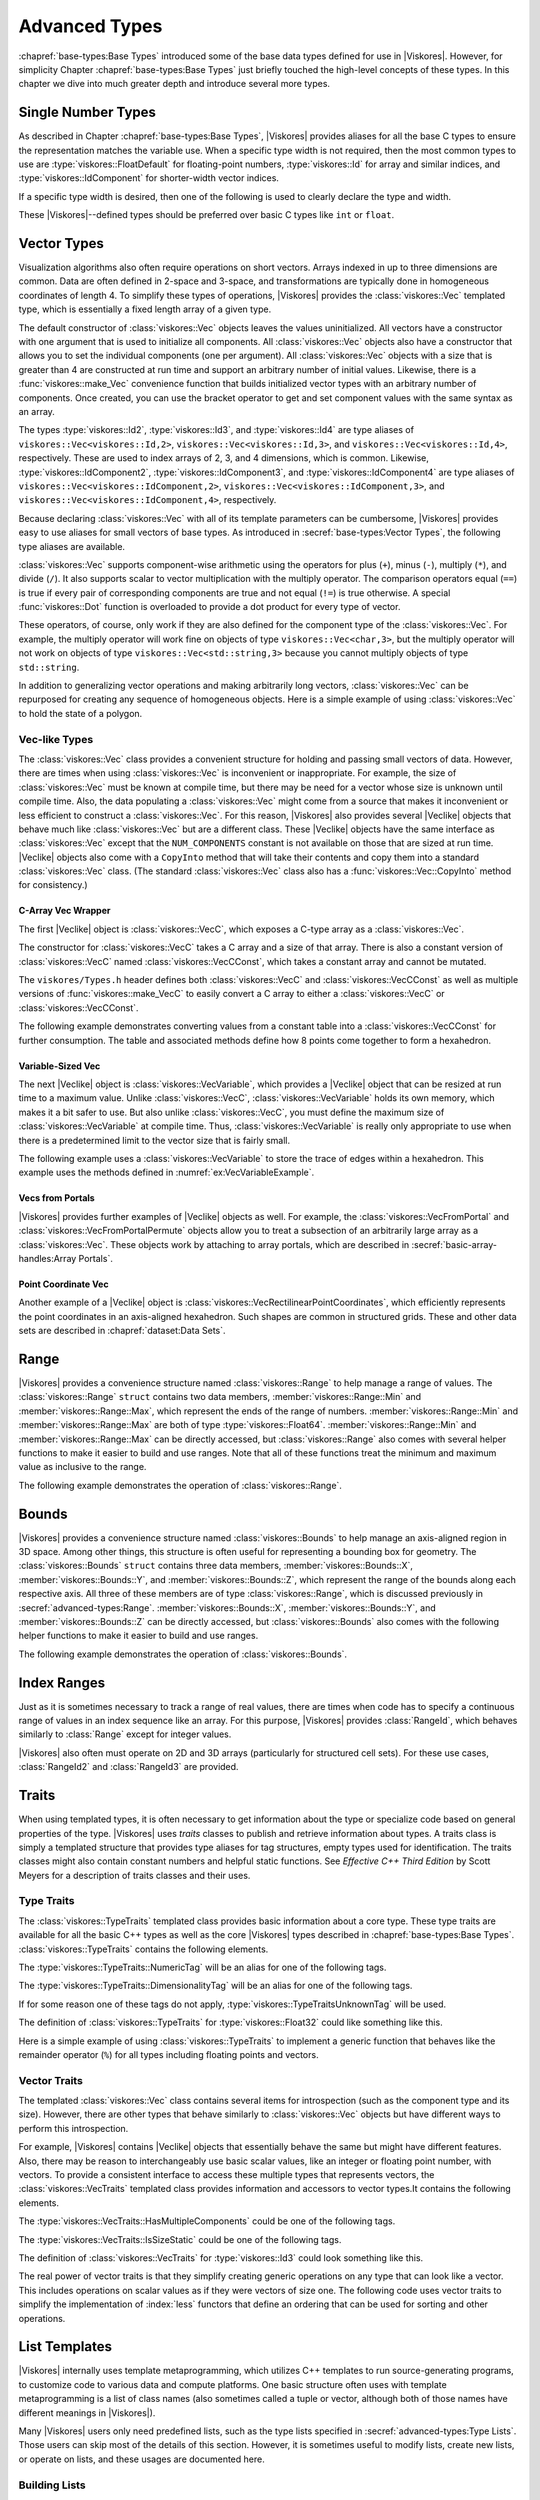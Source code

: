 ==============================
Advanced Types
==============================

:chapref:`base-types:Base Types` introduced some of the base data types defined for use in |Viskores|.
However, for simplicity Chapter :chapref:`base-types:Base Types` just briefly touched the high-level concepts of these types.
In this chapter we dive into much greater depth and introduce several more types.


------------------------------
Single Number Types
------------------------------

As described in Chapter :chapref:`base-types:Base Types`, |Viskores| provides aliases for all the base C types to ensure the representation matches the variable use.
When a specific type width is not required, then the most common types to use are :type:`viskores::FloatDefault` for floating-point numbers, :type:`viskores::Id` for array and similar indices, and :type:`viskores::IdComponent` for shorter-width vector indices.

If a specific type width is desired, then one of the following is used to clearly declare the type and width.

+-------+-----------------------+---------------------+----------------------+
| bytes | floating point        | signed integer      | unsigned integer     |
+=======+=======================+=====================+======================+
|     1 |                       | :type:`viskores::Int8`  | :type:`viskores::UInt8`  |
+-------+-----------------------+---------------------+----------------------+
|     2 |                       | :type:`viskores::Int16` | :type:`viskores::UInt16` |
+-------+-----------------------+---------------------+----------------------+
|     4 | :type:`viskores::Float32` | :type:`viskores::Int32` | :type:`viskores::UInt32` |
+-------+-----------------------+---------------------+----------------------+
|     8 | :type:`viskores::Float64` | :type:`viskores::Int64` | :type:`viskores::UInt64` |
+-------+-----------------------+---------------------+----------------------+

These |Viskores|--defined types should be preferred over basic C types like ``int`` or ``float``.


------------------------------
Vector Types
------------------------------

Visualization algorithms also often require operations on short vectors.
Arrays indexed in up to three dimensions are common.
Data are often defined in 2-space and 3-space, and transformations are typically done in homogeneous coordinates of length 4.
To simplify these types of operations, |Viskores| provides the :class:`viskores::Vec` templated type, which is essentially a fixed length array of a given type.

.. doxygenclass:: viskores::Vec
   :members:

The default constructor of :class:`viskores::Vec` objects leaves the values uninitialized.
All vectors have a constructor with one argument that is used to initialize all components.
All :class:`viskores::Vec` objects also have a constructor that allows you to set the individual components (one per argument).
All :class:`viskores::Vec` objects with a size that is greater than 4 are constructed at run time and support an arbitrary number of initial values.
Likewise, there is a :func:`viskores::make_Vec` convenience function that builds initialized vector types with an arbitrary number of components.
Once created, you can use the bracket operator to get and set component values with the same syntax as an array.

.. load-example:: CreatingVectorTypes
   :file: GuideExampleCoreDataTypes.cxx
   :caption: Creating vector types.

.. doxygenfunction:: viskores::make_Vec

The types :type:`viskores::Id2`, :type:`viskores::Id3`, and :type:`viskores::Id4` are type aliases of ``viskores::Vec<viskores::Id,2>``, ``viskores::Vec<viskores::Id,3>``, and ``viskores::Vec<viskores::Id,4>``, respectively.
These are used to index arrays of 2, 3, and 4 dimensions, which is common.
Likewise, :type:`viskores::IdComponent2`, :type:`viskores::IdComponent3`, and :type:`viskores::IdComponent4` are type aliases of ``viskores::Vec<viskores::IdComponent,2>``, ``viskores::Vec<viskores::IdComponent,3>``, and ``viskores::Vec<viskores::IdComponent,4>``, respectively.

Because declaring :class:`viskores::Vec` with all of its template parameters can be cumbersome, |Viskores| provides easy to use aliases for small vectors of base types.
As introduced in :secref:`base-types:Vector Types`, the following type aliases are available.

+-------+------+------------------------+------------------------+-------------------------+
| bytes | size | floating point         | signed integer         | unsigned integer        |
+=======+======+========================+========================+=========================+
|     1 |    2 |                        | :type:`viskores::Vec2i_8`  | :type:`viskores::Vec2ui_8`  |
+-------+------+------------------------+------------------------+-------------------------+
|       |    3 |                        | :type:`viskores::Vec3i_8`  | :type:`viskores::Vec3ui_8`  |
+-------+------+------------------------+------------------------+-------------------------+
|       |    4 |                        | :type:`viskores::Vec4i_8`  | :type:`viskores::Vec4ui_8`  |
+-------+------+------------------------+------------------------+-------------------------+
|     2 |    2 |                        | :type:`viskores::Vec2i_16` | :type:`viskores::Vec2ui_16` |
+-------+------+------------------------+------------------------+-------------------------+
|       |    3 |                        | :type:`viskores::Vec3i_16` | :type:`viskores::Vec3ui_16` |
+-------+------+------------------------+------------------------+-------------------------+
|       |    4 |                        | :type:`viskores::Vec4i_16` | :type:`viskores::Vec4ui_16` |
+-------+------+------------------------+------------------------+-------------------------+
|     4 |    2 | :type:`viskores::Vec2f_32` | :type:`viskores::Vec2i_32` | :type:`viskores::Vec2ui_32` |
+-------+------+------------------------+------------------------+-------------------------+
|       |    3 | :type:`viskores::Vec3f_32` | :type:`viskores::Vec3i_32` | :type:`viskores::Vec3ui_32` |
+-------+------+------------------------+------------------------+-------------------------+
|       |    4 | :type:`viskores::Vec4f_32` | :type:`viskores::Vec4i_32` | :type:`viskores::Vec4ui_32` |
+-------+------+------------------------+------------------------+-------------------------+
|     8 |    2 | :type:`viskores::Vec2f_64` | :type:`viskores::Vec2i_64` | :type:`viskores::Vec2ui_64` |
+-------+------+------------------------+------------------------+-------------------------+
|       |    3 | :type:`viskores::Vec3f_64` | :type:`viskores::Vec3i_64` | :type:`viskores::Vec3ui_64` |
+-------+------+------------------------+------------------------+-------------------------+
|       |    4 | :type:`viskores::Vec4f_64` | :type:`viskores::Vec4i_64` | :type:`viskores::Vec4ui_64` |
+-------+------+------------------------+------------------------+-------------------------+

:class:`viskores::Vec` supports component-wise arithmetic using the operators for plus (``+``), minus (``-``), multiply (``*``), and divide (``/``).
It also supports scalar to vector multiplication with the multiply operator.
The comparison operators equal (``==``) is true if every pair of corresponding components are true and not equal (``!=``) is true otherwise.
A special :func:`viskores::Dot` function is overloaded to provide a dot product for every type of vector.

.. load-example:: VectorOperations
   :file: GuideExampleCoreDataTypes.cxx
   :caption: Vector operations.

These operators, of course, only work if they are also defined for the component type of the :class:`viskores::Vec`.
For example, the multiply operator will work fine on objects of type ``viskores::Vec<char,3>``, but the multiply operator will not work on objects of type ``viskores::Vec<std::string,3>`` because you cannot multiply objects of type ``std::string``.

In addition to generalizing vector operations and making arbitrarily long vectors, :class:`viskores::Vec` can be repurposed for creating any sequence of homogeneous objects.
Here is a simple example of using :class:`viskores::Vec` to hold the state of a polygon.

.. load-example:: EquilateralTriangle
   :file: GuideExampleCoreDataTypes.cxx
   :caption: Repurposing a :class:`viskores::Vec`.

Vec-like Types
==============================

.. index:: Vec-like

The :class:`viskores::Vec` class provides a convenient structure for holding and passing small vectors of data.
However, there are times when using :class:`viskores::Vec` is inconvenient or inappropriate.
For example, the size of :class:`viskores::Vec` must be known at compile time, but there may be need for a vector whose size is unknown until compile time.
Also, the data populating a :class:`viskores::Vec` might come from a source that makes it inconvenient or less efficient to construct a :class:`viskores::Vec`.
For this reason, |Viskores| also provides several |Veclike| objects that behave much like :class:`viskores::Vec` but are a different class.
These |Veclike| objects have the same interface as :class:`viskores::Vec` except that the ``NUM_COMPONENTS`` constant is not available on those that are sized at run time.
|Veclike| objects also come with a ``CopyInto`` method that will take their contents and copy them into a standard :class:`viskores::Vec` class.
(The standard :class:`viskores::Vec` class also has a :func:`viskores::Vec::CopyInto` method for consistency.)

C-Array Vec Wrapper
------------------------------

The first |Veclike| object is :class:`viskores::VecC`, which exposes a C-type array as a :class:`viskores::Vec`.

.. doxygenclass:: viskores::VecC
   :members:

The constructor for :class:`viskores::VecC` takes a C array and a size of that array.
There is also a constant version of :class:`viskores::VecC` named :class:`viskores::VecCConst`, which takes a constant array and cannot be mutated.

.. doxygenclass:: viskores::VecCConst
   :members:

The ``viskores/Types.h`` header defines both :class:`viskores::VecC` and :class:`viskores::VecCConst` as well as multiple versions of :func:`viskores::make_VecC` to easily convert a C array to either a :class:`viskores::VecC` or :class:`viskores::VecCConst`.

.. doxygenfunction:: viskores::make_VecC(T*, viskores::IdComponent)

.. doxygenfunction:: viskores::make_VecC(const T *array, viskores::IdComponent size)

The following example demonstrates converting values from a constant table into a :class:`viskores::VecCConst` for further consumption.
The table and associated methods define how 8 points come together to form a hexahedron.

.. load-example:: VecCExample
   :file: GuideExampleCoreDataTypes.cxx
   :caption: Using :class:`viskores::VecCConst` with a constant array.

.. commonerrors::
   The :class:`viskores::VecC` and :class:`viskores::VecCConst` classes only hold a pointer to a buffer that contains the data.
   They do not manage the memory holding the data.
   Thus, if the pointer given to :class:`viskores::VecC` or :class:`viskores::VecCConst` becomes invalid, then using the object becomes invalid.
   Make sure that the scope of the :class:`viskores::VecC` or :class:`viskores::VecCConst` does not outlive the scope of the data it points to.

Variable-Sized Vec
------------------------------

The next |Veclike| object is :class:`viskores::VecVariable`, which provides a |Veclike| object that can be resized at run time to a maximum value.
Unlike :class:`viskores::VecC`, :class:`viskores::VecVariable` holds its own memory, which makes it a bit safer to use.
But also unlike :class:`viskores::VecC`, you must define the maximum size of :class:`viskores::VecVariable` at compile time.
Thus, :class:`viskores::VecVariable` is really only appropriate to use when there is a predetermined limit to the vector size that is fairly small.

.. doxygenclass:: viskores::VecVariable
   :members:

The following example uses a :class:`viskores::VecVariable` to store the trace of edges within a hexahedron.
This example uses the methods defined in :numref:`ex:VecVariableExample`.

.. load-example:: VecVariableExample
   :file: GuideExampleCoreDataTypes.cxx
   :caption: Using :class:`viskores::VecVariable`.

Vecs from Portals
------------------------------

|Viskores| provides further examples of |Veclike| objects as well.
For example, the :class:`viskores::VecFromPortal` and :class:`viskores::VecFromPortalPermute` objects allow you to treat a subsection of an arbitrarily large array as a :class:`viskores::Vec`.
These objects work by attaching to array portals, which are described in
:secref:`basic-array-handles:Array Portals`.

.. doxygenclass:: viskores::VecFromPortal
   :members:

.. doxygenclass:: viskores::VecFromPortalPermute
   :members:

Point Coordinate Vec
------------------------------

Another example of a |Veclike| object is :class:`viskores::VecRectilinearPointCoordinates`, which efficiently represents the point coordinates in an axis-aligned hexahedron.
Such shapes are common in structured grids.
These and other data sets are described in :chapref:`dataset:Data Sets`.

------------------------------
Range
------------------------------

|Viskores| provides a convenience structure named :class:`viskores::Range` to help manage a range of values.
The :class:`viskores::Range` ``struct`` contains two data members, :member:`viskores::Range::Min` and :member:`viskores::Range::Max`, which represent the ends of the range of numbers.
:member:`viskores::Range::Min` and :member:`viskores::Range::Max` are both of type :type:`viskores::Float64`.
:member:`viskores::Range::Min` and :member:`viskores::Range::Max` can be directly accessed, but :class:`viskores::Range` also comes with several helper functions to make it easier to build and use ranges.
Note that all of these functions treat the minimum and maximum value as inclusive to the range.

.. doxygenstruct:: viskores::Range
   :members:

The following example demonstrates the operation of :class:`viskores::Range`.

.. load-example:: UsingRange
   :file: GuideExampleCoreDataTypes.cxx
   :caption: Using :class:`viskores::Range`.


------------------------------
Bounds
------------------------------

|Viskores| provides a convenience structure named :class:`viskores::Bounds` to help manage
an axis-aligned region in 3D space. Among other things, this structure is
often useful for representing a bounding box for geometry. The
:class:`viskores::Bounds` ``struct`` contains three data members,
:member:`viskores::Bounds::X`, :member:`viskores::Bounds::Y`, and :member:`viskores::Bounds::Z`, which represent the range of
the bounds along each respective axis. All three of these members are of
type :class:`viskores::Range`, which is discussed previously in :secref:`advanced-types:Range`.
:member:`viskores::Bounds::X`, :member:`viskores::Bounds::Y`, and :member:`viskores::Bounds::Z` can
be directly accessed, but :class:`viskores::Bounds` also comes with the
following helper functions to make it easier to build and use ranges.

.. doxygenstruct:: viskores::Bounds
   :members:

The following example demonstrates the operation of :class:`viskores::Bounds`.

.. load-example:: UsingBounds
   :file: GuideExampleCoreDataTypes.cxx
   :caption: Using `viskores::Bounds`.


------------------------------
Index Ranges
------------------------------

Just as it is sometimes necessary to track a range of real values, there are times when code has to specify a continuous range of values in an index sequence like an array.
For this purpose, |Viskores| provides :class:`RangeId`, which behaves similarly to :class:`Range` except for integer values.

.. doxygenstruct:: viskores::RangeId
   :members:

|Viskores| also often must operate on 2D and 3D arrays (particularly for structured cell sets).
For these use cases, :class:`RangeId2` and :class:`RangeId3` are provided.

.. doxygenstruct:: viskores::RangeId2
   :members:

.. doxygenstruct:: viskores::RangeId3
   :members:


------------------------------
Traits
------------------------------

.. index::
   single: traits
   single: tag

When using templated types, it is often necessary to get information about the type or specialize code based on general properties of the type.
|Viskores| uses *traits* classes to publish and retrieve information about types.
A traits class is simply a templated structure that provides type aliases for tag structures, empty types used for identification.
The traits classes might also contain constant numbers and helpful static functions.
See *Effective C++ Third Edition* by Scott Meyers for a description of traits classes and their uses.

Type Traits
==============================

.. index::
   double: traits; type

The :class:`viskores::TypeTraits` templated class provides basic information about a core type.
These type traits are available for all the basic C++ types as well as the core |Viskores| types described in :chapref:`base-types:Base Types`.
:class:`viskores::TypeTraits` contains the following elements.

.. doxygenclass:: viskores::TypeTraits
   :members:

The :type:`viskores::TypeTraits::NumericTag` will be an alias for one of the following tags.

.. index::
   triple: tag; type; numeric

.. doxygenstruct:: viskores::TypeTraitsRealTag

.. doxygenstruct:: viskores::TypeTraitsIntegerTag

The :type:`viskores::TypeTraits::DimensionalityTag` will be an alias for one of the following tags.

.. index::
   triple: tag; type; dimensionality

.. doxygenstruct:: viskores::TypeTraitsScalarTag

.. doxygenstruct:: viskores::TypeTraitsVectorTag

If for some reason one of these tags do not apply, :type:`viskores::TypeTraitsUnknownTag` will be used.

.. doxygenstruct:: viskores::TypeTraitsUnknownTag

The definition of :class:`viskores::TypeTraits` for :type:`viskores::Float32` could like something like this.

.. load-example:: TypeTraitsImpl
   :file: GuideExampleTraits.cxx
   :caption: Example definition of ``viskores::TypeTraits<viskores::Float32>``.

Here is a simple example of using :class:`viskores::TypeTraits` to implement a generic function that behaves like the remainder operator (``%``) for all types including floating points and vectors.

.. load-example:: TypeTraits
   :file: GuideExampleTraits.cxx
   :caption: Using :class:`viskores::TypeTraits` for a generic remainder.

Vector Traits
==============================

.. index::
   double: traits; vector

The templated :class:`viskores::Vec` class contains several items for introspection (such as the component type and its size).
However, there are other types that behave similarly to :class:`viskores::Vec` objects but have different ways to perform this introspection.

.. index:: Vec-like

For example, |Viskores| contains |Veclike| objects that essentially behave the same but might have different features.
Also, there may be reason to interchangeably use basic scalar values, like an integer or floating point number, with vectors.
To provide a consistent interface to access these multiple types that represents vectors, the :class:`viskores::VecTraits` templated class provides information and accessors to vector types.It contains the following elements.

.. doxygenstruct:: viskores::VecTraits
   :members:

The :type:`viskores::VecTraits::HasMultipleComponents` could be one of the following tags.

.. index::
   triple: tag; vector; multiple components

.. doxygenstruct:: viskores::VecTraitsTagMultipleComponents

.. doxygenstruct:: viskores::VecTraitsTagSingleComponent

The :type:`viskores::VecTraits::IsSizeStatic` could be one of the following tags.

.. index::
   triple: tag; vector; static

.. doxygenstruct:: viskores::VecTraitsTagSizeStatic

.. doxygenstruct:: viskores::VecTraitsTagSizeVariable

The definition of :class:`viskores::VecTraits` for :type:`viskores::Id3` could look something like this.

.. load-example:: VecTraitsImpl
   :file: GuideExampleTraits.cxx
   :caption: Example definition of ``viskores::VecTraits<viskores::Id3>``.

The real power of vector traits is that they simplify creating generic operations on any type that can look like a vector.
This includes operations on scalar values as if they were vectors of size one.
The following code uses vector traits to simplify the implementation of :index:`less` functors that define an ordering that can be used for sorting and other operations.

.. load-example:: VecTraits
   :file: GuideExampleTraits.cxx
   :caption: Using :class:`viskores::VecTraits` for less functors.


------------------------------
List Templates
------------------------------

.. index::
   single: lists
   single: template metaprogramming
   single: metaprogramming

|Viskores| internally uses template metaprogramming, which utilizes C++ templates to run source-generating programs, to customize code to various data and compute platforms.
One basic structure often uses with template metaprogramming is a list of class names (also sometimes called a tuple or vector, although both of those names have different meanings in |Viskores|).

Many |Viskores| users only need predefined lists, such as the type lists specified in :secref:`advanced-types:Type Lists`.
Those users can skip most of the details of this section.
However, it is sometimes useful to modify lists, create new lists, or operate on lists, and these usages are documented here.

Building Lists
==============================

A basic list is defined with the :class:`viskores::List` template.

.. doxygenstruct:: viskores::List

It is common (but not necessary) to use the ``using`` keyword to define an alias for a list with a particular meaning.

.. load-example:: BaseLists
   :file: GuideExampleLists.cxx
   :caption: Creating lists of types.

|Viskores| defines some special and convenience versions of :class:`viskores::List`.

.. doxygentypedef:: viskores::ListEmpty

.. doxygentypedef:: viskores::ListUniversal

Type Lists
==============================

.. index::
   double: type; lists

One of the major use cases for template metaprogramming lists in |Viskores| is to identify a set of potential data types for arrays.
The :file:`viskores/TypeList.h` header contains predefined lists for known |Viskores| types.
The following lists are provided.

.. doxygentypedef:: viskores::TypeListId

.. doxygentypedef:: viskores::TypeListId2

.. doxygentypedef:: viskores::TypeListId3

.. doxygentypedef:: viskores::TypeListId4

.. doxygentypedef:: viskores::TypeListIdComponent

.. doxygentypedef:: viskores::TypeListIndex

.. doxygentypedef:: viskores::TypeListFieldScalar

.. doxygentypedef:: viskores::TypeListFieldVec2

.. doxygentypedef:: viskores::TypeListFieldVec3

.. doxygentypedef:: viskores::TypeListFieldVec4

.. doxygentypedef:: viskores::TypeListFloatVec

.. doxygentypedef:: viskores::TypeListField

.. doxygentypedef:: viskores::TypeListScalarAll

.. doxygentypedef:: viskores::TypeListBaseC

.. doxygentypedef:: viskores::TypeListVecCommon

.. doxygentypedef:: viskores::TypeListVecAll

.. doxygentypedef:: viskores::TypeListAll

.. doxygentypedef:: viskores::TypeListCommon

If these lists are not sufficient, it is possible to build new type lists using the existing type lists and the list bases from :secref:`advanced-types:Building Lists` as demonstrated in the following example.

.. load-example:: CustomTypeLists
   :file: GuideExampleLists.cxx
   :caption: Defining new type lists.

The :file:`viskores/cont/DefaultTypes.h` header defines a macro named :c:macro:`VISKORES_DEFAULT_TYPE_LIST` that defines a default list of types to use when, for example, determining the type of a field array.
This macro can change depending on |Viskores| compile options.

Querying Lists
==============================

:file:`viskores/List.h` contains some templated classes to help get information about a list type.
This are particularly useful for lists that are provided as templated parameters for which you do not know the exact type.

Is a List
------------------------------

The :c:macro:`VISKORES_IS_LIST` does a compile-time check to make sure a particular type is actually a :class:`viskores::List` of types.
If the compile-time check fails, then a build error will occur.
This is a good way to verify that a templated class or method that expects a list actually gets a list.

.. doxygendefine:: VISKORES_IS_LIST

.. load-example:: VISKORES_IS_LIST
   :file: GuideExampleLists.cxx
   :caption: Checking that a template parameter is a valid :class:`viskores::List`.

List Size
------------------------------

The size of a list can be determined by using the :type:`viskores::ListSize` template.
The type of the template will resolve to a ``std::integral_constant<viskores::IdComponent,N>`` where ``N`` is the number of types in the list.
:type:`viskores::ListSize` does not work with :type:`viskores::ListUniversal`.

.. doxygentypedef:: viskores::ListSize

.. load-example:: ListSize
   :file: GuideExampleLists.cxx
   :caption: Getting the size of a :class:`viskores::List`.

List Contains
------------------------------

The :type:`viskores::ListHas` template can be used to determine if a :class:`viskores::List` contains a particular type.
:type:`viskores::ListHas` takes two template parameters.
The first parameter is a form of :class:`viskores::List`.
The second parameter is any type to check to see if it is in the list.
If the type is in the list, then :type:`viskores::ListHas` resolves to ``std::true_type``.
Otherwise it resolves to ``std::false_type``.
:type:`viskores::ListHas` always returns true for :type:`viskores::ListUniversal`.

.. doxygentypedef:: viskores::ListHas

.. load-example:: ListHas
   :file: GuideExampleLists.cxx
   :caption: Determining if a :class:`viskores::List` contains a particular type.

List Indices
------------------------------

The :type:`viskores::ListIndexOf` template can be used to get the index of a particular type in a :class:`viskores::List`.
:type:`viskores::ListIndexOf` takes two template parameters.
The first parameter is a form of :class:`viskores::List`.
The second parameter is any type to check to see if it is in the list.
The type of the template will resolve to a ``std::integral_constant<viskores::IdComponent,N>`` where ``N`` is the index of the type.
If the requested type is not in the list, then :type:`viskores::ListIndexOf` becomes ``std::integral_constant<viskores::IdComponent,-1>``.

.. doxygentypedef:: viskores::ListIndexOf

Conversely, the :type:`viskores::ListAt` template can be used to get the type for a particular index.
The two template parameters for :type:`viskores::ListAt` are the :class:`viskores::List` and an index for the list.

.. doxygentypedef:: viskores::ListAt

Neither :type:`viskores::ListIndexOf` nor :type:`viskores::ListAt` works with :type:`viskores::ListUniversal`.

.. load-example:: ListIndices
   :file: GuideExampleLists.cxx
   :caption: Using indices with :class:`viskores::List`.

Operating on Lists
==============================

In addition to providing the base templates for defining and querying lists, :file:`viskores/List.h` also contains several features for operating on lists.

Appending Lists
------------------------------

The :type:`viskores::ListAppend` template joins together 2 or more :class:`viskores::List` types.
The items are concatenated in the order provided to :type:`viskores::ListAppend`.
:type:`viskores::ListAppend` does not work with :type:`viskores::ListUniversal`.

.. doxygentypedef:: viskores::ListAppend

.. load-example:: ListAppend
   :file: GuideExampleLists.cxx
   :caption: Appending :class:`viskores::List` types.

Intersecting Lists
------------------------------

The :type:`viskores::ListIntersect` template takes two :class:`viskores::List` types and becomes a :class:`viskores::List` containing all types in both lists.
If one of the lists is :type:`viskores::ListUniversal`, the contents of the other list used.

.. doxygentypedef:: viskores::ListIntersect

.. load-example:: ListIntersect
   :file: GuideExampleLists.cxx
   :caption: Intersecting :class:`viskores::List` types.

Resolve a Template with all Types in a List
--------------------------------------------------

The :type:`viskores::ListApply` template transfers all of the types in a :class:`viskores::List` to another template.
The first template argument of :type:`viskores::ListApply` is the :class:`viskores::List` to apply.
The second template argument is another template to apply to.
:type:`viskores::ListApply` becomes an instance of the passed template with all the types in the :class:`viskores::List`.
:type:`viskores::ListApply` can be used to convert a :class:`viskores::List` to some other template.
:type:`viskores::ListApply` cannot be used with :type:`viskores::ListUniversal`.

.. doxygentypedef:: viskores::ListApply

.. load-example:: ListApply
   :file: GuideExampleLists.cxx
   :caption: Applying a :class:`viskores::List` to another template.

Transform Each Type in a List
------------------------------

The :type:`viskores::ListTransform` template applies each item in a :class:`viskores::List` to another template and constructs a list from all these applications.
The first template argument of :type:`viskores::ListTransform` is the :class:`viskores::List` to apply.
The second template argument is another template to apply to.
:type:`viskores::ListTransform` becomes an instance of a new :class:`viskores::List` containing the passed template each type.
:type:`viskores::ListTransform` cannot be used with :type:`viskores::ListUniversal`.

.. doxygentypedef:: viskores::ListTransform

.. load-example:: ListTransform
   :file: GuideExampleLists.cxx
   :caption: Transforming a :class:`viskores::List` using a custom template.

Conditionally Removing Items from a List
----------------------------------------

The :type:`viskores::ListRemoveIf` template removes items from a :class:`viskores::List` given a predicate.
The first template argument of :type:`viskores::ListRemoveIf` is the :class:`viskores::List`.
The second argument is another template that is used as a predicate to determine if the type should be removed or not.
The predicate should become a type with a ``value`` member that is a static true or false value.
Any type in the list that the predicate evaluates to true is removed.
:type:`viskores::ListRemoveIf` cannot be used with :type:`viskores::ListUniversal`.

.. doxygentypedef:: viskores::ListRemoveIf

.. load-example:: ListRemoveIf
   :file: GuideExampleLists.cxx
   :caption: Removing items from a :class:`viskores::List`.

Combine all Pairs of Two Lists
------------------------------

The :type:`viskores::ListCross` takes two lists and performs a cross product of them.
It does this by creating a new :class:`viskores::List` that contains nested :class:`viskores::List` types, each of length 2 and containing all possible pairs of items in the first list with items in the second list.
:type:`viskores::ListCross` is often used in conjunction with another list processing command, such as :type:`viskores::ListTransform` to build templated types of many combinations.
:type:`viskores::ListCross` cannot be used with :type:`viskores::ListUniversal`.

.. doxygentypedef:: viskores::ListCross

.. load-example:: ListCross
   :file: GuideExampleLists.cxx
   :caption: Creating the cross product of 2 :class:`viskores::List` types.

Call a Function For Each Type in a List
----------------------------------------

The :type:`viskores::ListForEach` function  takes a functor object and a :class:`viskores::List`.
It then calls the functor object with the default object of each type in the list.
This is most typically used with C++ run-time type information to convert a run-time polymorphic object to a statically typed (and possibly inlined) call.

.. doxygenfunction:: viskores::ListForEach(Functor &&f, viskores::List<Ts...>, Args&&... args)

The following example shows a rudimentary version of converting a dynamically-typed array to a statically-typed array similar to what is done in |Viskores| classes like :class:`viskores::cont::UnknownArrayHandle`, which is documented in :chapref:`unknown-array-handle:Unknown Array Handles`.

.. load-example:: ListForEach
   :file: GuideExampleLists.cxx
   :caption: Converting dynamic types to static types with :type:`viskores::ListForEach`.


------------------------------
Pair
------------------------------

|Viskores| defines a :class:`viskores::Pair` templated object that behaves just like ``std::pair`` from the standard template library.
The difference is that :class:`viskores::Pair` will work in both the execution and control environments, whereas the STL ``std::pair`` does not always work in the execution environment.

.. doxygenstruct:: viskores::Pair
   :members:
   :undoc-members:

The |Viskores| version of :class:`viskores::Pair` supports the same types, fields, and operations as the STL version.
|Viskores| also provides a :func:`viskores::make_Pair` function for convenience.

.. doxygenfunction:: viskores::make_Pair


------------------------------
Tuple
------------------------------

|Viskores| defines a :class:`viskores::Tuple` templated object that behaves like ``std::tuple`` from the standard template library.
The main difference is that :class:`viskores::Tuple` will work in both the execution and control environments, whereas the STL ``std::tuple`` does not always work in the execution environment.

.. doxygenclass:: viskores::Tuple

Defining and Constructing
==============================

:class:`viskores::Tuple` takes any number of template parameters that define the objects stored the tuple.

.. load-example:: DefineTuple
   :file: GuideExampleTuple.cxx
   :caption: Defining a :class:`viskores::Tuple`.

You can construct a :class:`viskores::Tuple` with arguments that will be used to initialize the respective objects.
As a convenience, you can use :func:`viskores::MakeTuple` to construct a :class:`viskores::Tuple` of types based on the arguments.

.. doxygenfunction:: viskores::MakeTuple
.. doxygenfunction:: viskores::make_tuple

.. load-example:: InitTuple
   :file: GuideExampleTuple.cxx
   :caption: Initializing values in a :class:`viskores::Tuple`.

Querying
==============================

The size of a :class:`viskores::Tuple` can be determined by using the :type:`viskores::TupleSize` template, which resolves to an ``std::integral_constant``.
The types at particular indices can be determined with :type:`viskores::TupleElement`.

.. doxygentypedef:: viskores::TupleSize
.. doxygentypedef:: viskores::TupleElement

.. load-example:: TupleQuery
   :file: GuideExampleTuple.cxx
   :caption: Querying :class:`viskores::Tuple` types.

The function :func:`viskores::Get` can be used to retrieve an element from the :class:`viskores::Tuple`.
:func:`viskores::Get` returns a reference to the element, so you can set a :class:`viskores::Tuple` element by setting the return value of :func:`viskores::Get`.

.. doxygenfunction:: viskores::Get(const viskores::Tuple<Ts...> &tuple)
.. doxygenfunction:: viskores::Get(viskores::Tuple<Ts...> &tuple)
.. doxygenfunction:: viskores::get(const viskores::Tuple<Ts...> &tuple)
.. doxygenfunction:: viskores::get(viskores::Tuple<Ts...> &tuple)

.. load-example:: TupleGet
   :file: GuideExampleTuple.cxx
   :caption: Retrieving values from a :class:`viskores::Tuple`.

For Each Tuple Value
==============================

The :func:`viskores::ForEach` function takes a tuple and a function or functor and calls the function for each of the items in the tuple.
Nothing is returned from :func:`viskores::ForEach`, and any return value from the function is ignored.

.. doxygenfunction:: viskores::ForEach(const viskores::Tuple<Ts...> &tuple, Function &&f)
.. doxygenfunction:: viskores::ForEach(viskores::Tuple<Ts...> &tuple, Function &&f)

:func:`viskores::ForEach` can be used to check the validity of each item in a :class:`viskores::Tuple`.

.. load-example:: TupleCheck
   :file: GuideExampleTuple.cxx
   :caption: Using :func:`viskores::Tuple::ForEach` to check the contents.

:func:`viskores::ForEach` can also be used to aggregate values in a :class:`viskores::Tuple`.

.. load-example:: TupleAggregate
   :file: GuideExampleTuple.cxx
   :caption: Using :func:`viskores::Tuple::ForEach` to aggregate.

The previous examples used an explicit ``struct`` as the functor for clarity.
However, it is often less verbose to use a C++ lambda function.

.. load-example:: TupleAggregateLambda
   :file: GuideExampleTuple.cxx
   :caption: Using :func:`viskores::Tuple::ForEach` to aggregate.

Transform Each Tuple Value
==============================

The :func:`viskores::Transform` function builds a new :class:`viskores::Tuple` by calling a function or functor on each of the items in an existing :class:`viskores::Tuple`.
The return value is placed in the corresponding part of the resulting :class:`viskores::Tuple`, and the type is automatically created from the return type of the function.

.. doxygenfunction:: viskores::Transform(const TupleType &&tuple, Function &&f) -> decltype(Apply(tuple, detail::TupleTransformFunctor(), std::forward<Function>(f)))
.. doxygenfunction:: viskores::Transform(TupleType &&tuple, Function &&f) -> decltype(Apply(tuple, detail::TupleTransformFunctor(), std::forward<Function>(f)))

.. load-example:: TupleTransform
   :file: GuideExampleTuple.cxx
   :caption: Transforming a :class:`viskores::Tuple`.

Apply
==============================

The :func:`viskores::Apply` function calls a function or functor using the objects in a :class:`viskores::Tuple` as the arguments.
If the function returns a value, that value is returned from :func:`viskores::Apply`.

.. doxygenfunction:: viskores::Apply(const viskores::Tuple<Ts...> &tuple, Function &&f, Args&&... args) -> decltype(tuple.Apply(std::forward<Function>(f), std::forward<Args>(args)...))
.. doxygenfunction:: viskores::Apply(viskores::Tuple<Ts...> &tuple, Function &&f, Args&&... args) -> decltype(tuple.Apply(std::forward<Function>(f), std::forward<Args>(args)...))

.. load-example:: TupleApply
   :file: GuideExampleTuple.cxx
   :caption: Applying a :class:`viskores::Tuple` as arguments to a function.

If additional arguments are given to :func:`viskores::Apply`, they are also passed to the function (before the objects in the :class:`viskores::Tuple`).
This is helpful for passing state to the function.

.. load-example:: TupleApplyExtraArgs
   :file: GuideExampleTuple.cxx
   :caption: Using extra arguments with :func:`viskores::Tuple::Apply`.


.. todo:: Document ``Variant``.


------------------------------
Error Codes
------------------------------

.. index:: error codes

For operations that occur in the control environment, |Viskores| uses exceptions to report errors as described in :chapref:`error-handling:Error Handling`.
However, when operating in the execution environment, it is not feasible to throw exceptions. Thus, for operations designed for the execution environment, the status of an operation that can fail is returned as an :enum:`viskores::ErrorCode`, which is an ``enum``.

.. doxygenenum:: viskores::ErrorCode

If a function or method returns an :enum:`viskores::ErrorCode`, it is a good practice to check to make sure that the returned value is :enumerator:`viskores::ErrorCode::Success`.
If it is not, you can use the :func:`viskores::ErrorString` function to convert the :enum:`viskores::ErrorCode` to a descriptive C string.
The easiest thing to do from within a worklet is to call the worklet's ``RaiseError`` method.

.. doxygenfunction:: viskores::ErrorString

.. load-example:: HandleErrorCode
   :file: GuideExampleCellLocator.cxx
   :caption: Checking an :enum:`viskores::ErrorCode` and reporting errors in a worklet.
